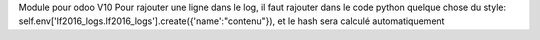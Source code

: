 Module pour odoo V10
Pour rajouter une ligne dans le log, il faut rajouter dans le code python quelque chose du style:
self.env['lf2016_logs.lf2016_logs'].create({'name':"contenu"}), et le hash sera calculé automatiquement